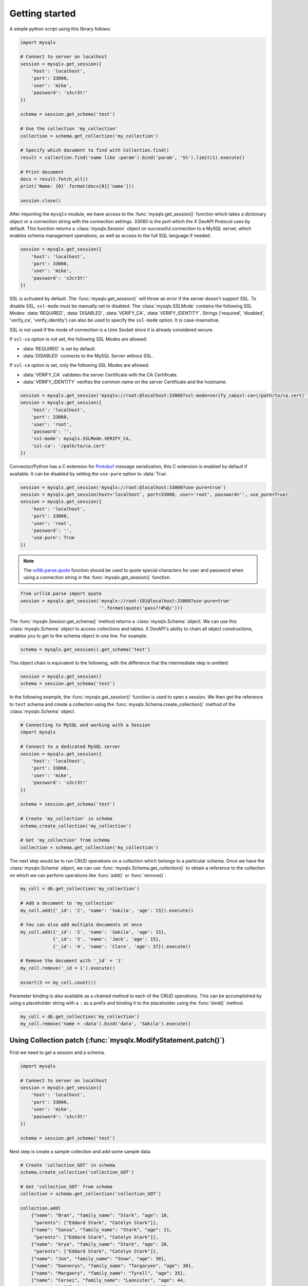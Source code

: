 Getting started
===============

A simple python script using this library follows:

.. code-block:: python

   import mysqlx

   # Connect to server on localhost
   session = mysqlx.get_session({
       'host': 'localhost',
       'port': 33060,
       'user': 'mike',
       'password': 's3cr3t!'
   })

   schema = session.get_schema('test')

   # Use the collection 'my_collection'
   collection = schema.get_collection('my_collection')

   # Specify which document to find with Collection.find()
   result = collection.find('name like :param').bind('param', 'S%').limit(1).execute()

   # Print document
   docs = result.fetch_all()
   print('Name: {0}'.format(docs[0]['name']))

   session.close()

After importing the ``mysqlx`` module, we have access to the :func:`mysqlx.get_session()` function which takes a dictionary object or a connection string with the connection settings. 33060 is the port which the X DevAPI Protocol uses by default. This function returns a :class:`mysqlx.Session` object on successful connection to a MySQL server, which enables schema management operations, as well as access to the full SQL language if needed.

.. code-block:: python

   session = mysqlx.get_session({
       'host': 'localhost',
       'port': 33060,
       'user': 'mike',
       'password': 's3cr3t!'
   })

SSL is activated by default. The :func:`mysqlx.get_session()` will throw an error if the server doesn't support SSL. To disable SSL, ``ssl-mode`` must be manually set to disabled. The :class:`mysqlx.SSLMode` contains the following SSL Modes: :data:`REQUIRED`, :data:`DISABLED`, :data:`VERIFY_CA`, :data:`VERIFY_IDENTITY`. Strings ('required', 'disabled', 'verify_ca', 'verify_identity') can also be used to specify the ``ssl-mode`` option. It is case-insensitive.

SSL is not used if the mode of connection is a Unix Socket since it is already considered secure.

If ``ssl-ca`` option is not set, the following SSL Modes are allowed:

- :data:`REQUIRED` is set by default.
- :data:`DISABLED` connects to the MySQL Server without SSL.

If ``ssl-ca`` option is set, only the following SSL Modes are allowed:

- :data:`VERIFY_CA` validates the server Certificate with the CA Certificate.
- :data:`VERIFY_IDENTITY` verifies the common name on the server Certificate and the hostname.

.. code-block:: python

   session = mysqlx.get_session('mysqlx://root:@localhost:33060?ssl-mode=verify_ca&ssl-ca=(/path/to/ca.cert)')
   session = mysqlx.get_session({
       'host': 'localhost',
       'port': 33060,
       'user': 'root',
       'password': '',
       'ssl-mode': mysqlx.SSLMode.VERIFY_CA,
       'ssl-ca': '/path/to/ca.cert'
   })

Connector/Python has a C extension for `Protobuf <https://developers.google.com/protocol-buffers/>`_ message serialization, this C extension is enabled by default if available. It can be disabled by setting the ``use-pure`` option to :data:`True`.

.. code-block:: python

   session = mysqlx.get_session('mysqlx://root:@localhost:33060?use-pure=true')
   session = mysqlx.get_session(host='localhost', port=33060, user='root', password='', use_pure=True)
   session = mysqlx.get_session({
       'host': 'localhost',
       'port': 33060,
       'user': 'root',
       'password': '',
       'use-pure': True
   })

.. note:: The `urllib.parse.quote <https://docs.python.org/3/library/urllib.parse.html#urllib.parse.quote>`_ function should be used to quote special characters for user and password when using a connection string in the :func:`mysqlx.get_session()` function.

.. code-block:: python

   from urllib.parse import quote
   session = mysqlx.get_session('mysqlx://root:{0}@localhost:33060?use-pure=true'
                                ''.format(quote('pass?!#%@/')))

The :func:`mysqlx.Session.get_schema()` method returns a :class:`mysqlx.Schema` object. We can use this :class:`mysqlx.Schema` object to access collections and tables. X DevAPI's ability to chain all object constructions, enables you to get to the schema object in one line. For example:

.. code-block:: python

   schema = mysqlx.get_session().get_schema('test')

This object chain is equivalent to the following, with the difference that the intermediate step is omitted:

.. code-block:: python

   session = mysqlx.get_session()
   schema = session.get_schema('test')

In the following example, the :func:`mysqlx.get_session()` function is used to open a session. We then get the reference to ``test`` schema and create a collection using the :func:`mysqlx.Schema.create_collection()` method of the :class:`mysqlx.Schema` object.

.. code-block:: python

   # Connecting to MySQL and working with a Session
   import mysqlx

   # Connect to a dedicated MySQL server
   session = mysqlx.get_session({
       'host': 'localhost',
       'port': 33060,
       'user': 'mike',
       'password': 's3cr3t!'
   })

   schema = session.get_schema('test')

   # Create 'my_collection' in schema
   schema.create_collection('my_collection')

   # Get 'my_collection' from schema
   collection = schema.get_collection('my_collection')

The next step would be to run CRUD operations on a collection which belongs to a particular schema. Once we have the :class:`mysqlx.Schema` object, we can use :func:`mysqlx.Schema.get_collection()` to obtain a reference to the collection on which we can perform operations like :func:`add()` or :func:`remove()`.

.. code-block:: python

   my_coll = db.get_collection('my_collection')

   # Add a document to 'my_collection'
   my_coll.add({'_id': '2', 'name': 'Sakila', 'age': 15}).execute()

   # You can also add multiple documents at once
   my_coll.add({'_id': '2', 'name': 'Sakila', 'age': 15},
               {'_id': '3', 'name': 'Jack', 'age': 15},
               {'_id': '4', 'name': 'Clare', 'age': 37}).execute()

   # Remove the document with '_id' = '1'
   my_coll.remove('_id = 1').execute()

   assert(3 == my_coll.count())


Parameter binding is also available as a chained method to each of the CRUD operations. This can be accomplished by using a placeholder string with a ``:`` as a prefix and binding it to the placeholder using the :func:`bind()` method.

.. code-block:: python

   my_coll = db.get_collection('my_collection')
   my_coll.remove('name = :data').bind('data', 'Sakila').execute()


Using Collection patch (:func:`mysqlx.ModifyStatement.patch()`)
---------------------------------------------------------------

First we need to get a session and a schema.

.. code-block:: python

    import mysqlx

    # Connect to server on localhost
    session = mysqlx.get_session({
        'host': 'localhost',
        'port': 33060,
        'user': 'mike',
        'password': 's3cr3t!'
    })

    schema = session.get_schema('test')

Next step is create a sample collection and add some sample data.

.. code-block:: python

    # Create 'collection_GOT' in schema
    schema.create_collection('collection_GOT')

    # Get 'collection_GOT' from schema
    collection = schema.get_collection('collection_GOT')

    collection.add(
        {"name": "Bran", "family_name": "Stark", "age": 18,
         "parents": ["Eddard Stark", "Catelyn Stark"]},
        {"name": "Sansa", "family_name": "Stark", "age": 21,
         "parents": ["Eddard Stark", "Catelyn Stark"]},
        {"name": "Arya", "family_name": "Stark", "age": 20,
         "parents": ["Eddard Stark", "Catelyn Stark"]},
        {"name": "Jon", "family_name": "Snow", "age": 30},
        {"name": "Daenerys", "family_name": "Targaryen", "age": 30},
        {"name": "Margaery", "family_name": "Tyrell", "age": 35},
        {"name": "Cersei", "family_name": "Lannister", "age": 44,
         "parents": ["Tywin Lannister, Joanna Lannister"]},
        {"name": "Tyrion", "family_name": "Lannister", "age": 48,
         "parents": ["Tywin Lannister, Joanna Lannister"]},
    ).execute()

This example shows how to add a new field to a matching  documents in a
collection, in this case the new field name will be ``_is`` with the value
of ``young`` for those documents with ``age`` field equal or smaller than 21 and
the value ``old`` for documents with ``age`` field value greater than 21.

.. code-block:: python

    collection.modify("age <= 21").patch(
        '{"_is": "young"}').execute()
    collection.modify("age > 21").patch(
        '{"_is": "old"}').execute()

    for doc in mys.collection.find().execute().fetch_all():
        if doc.age <= 21:
            assert(doc._is == "young")
        else:
            assert(doc._is == "old")

This example shows how to add a new field with an array value.
The code will add the field "parents" with the value of
``["Mace Tyrell", "Alerie Tyrell"]``
to documents whose ``family_name`` field has value ``Tyrell``.

.. code-block:: python

    collection.modify('family_name == "Tyrell"').patch(
        {"parents": ["Mace Tyrell", "Alerie Tyrell"]}).execute()
    doc = collection.find("name = 'Margaery'").execute().fetch_all()[0]

    assert(doc.parents == ["Mace Tyrell", "Alerie Tyrell"])


This example shows how to add a new field ``dragons`` with a JSON document as
value.

.. code-block:: python

    collection.modify('name == "Daenerys"').patch('''
    {"dragons":{"drogon": "black with red markings",
                "Rhaegal": "green with bronze markings",
                "Viserion": "creamy white, with gold markings",
                "count": 3}}
                ''').execute()
    doc = collection.find("name = 'Daenerys'").execute().fetch_all()[0]
    assert(doc.dragons == {"count": 3,
                           "drogon": "black with red markings",
                           "Rhaegal": "green with bronze markings",
                           "Viserion": "creamy white, with gold markings"})


This example uses the previews one to show how to remove of the nested field
``Viserion`` on ``dragons`` field and at the same time how to update the value of
the ``count`` field with a new value based in the current one.

.. code-block:: python

    collection.modify('name == "Daenerys"').patch('''
        JSON_OBJECT("dragons", JSON_OBJECT("count", $.dragons.count -1,
                                           "Viserion", Null))
        ''').execute()
    doc = mys.collection.find("name = 'Daenerys'").execute().fetch_all()[0]
    assert(doc.dragons == {'count': 2,
                           'Rhaegal': 'green with bronze markings',
                           'drogon': 'black with red markings'})
